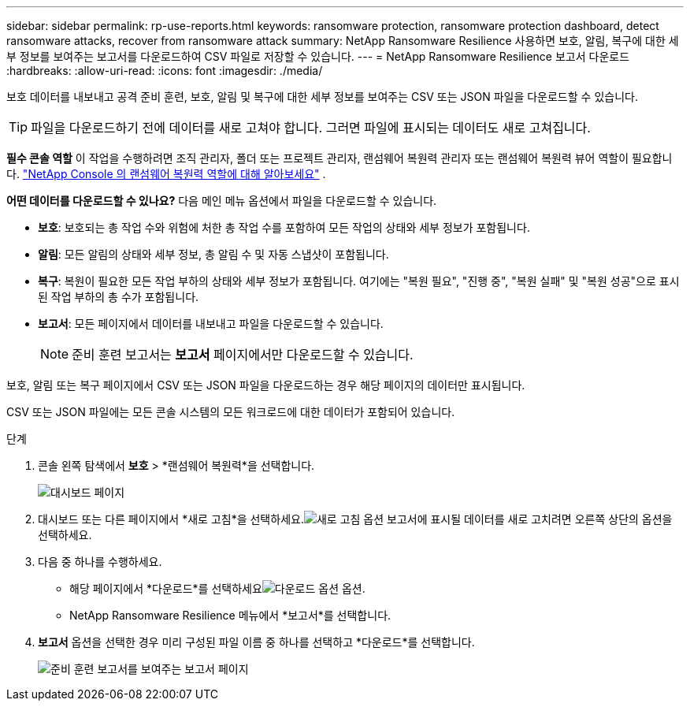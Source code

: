 ---
sidebar: sidebar 
permalink: rp-use-reports.html 
keywords: ransomware protection, ransomware protection dashboard, detect ransomware attacks, recover from ransomware attack 
summary: NetApp Ransomware Resilience 사용하면 보호, 알림, 복구에 대한 세부 정보를 보여주는 보고서를 다운로드하여 CSV 파일로 저장할 수 있습니다. 
---
= NetApp Ransomware Resilience 보고서 다운로드
:hardbreaks:
:allow-uri-read: 
:icons: font
:imagesdir: ./media/


[role="lead"]
보호 데이터를 내보내고 공격 준비 훈련, 보호, 알림 및 복구에 대한 세부 정보를 보여주는 CSV 또는 JSON 파일을 다운로드할 수 있습니다.


TIP: 파일을 다운로드하기 전에 데이터를 새로 고쳐야 합니다. 그러면 파일에 표시되는 데이터도 새로 고쳐집니다.

*필수 콘솔 역할* 이 작업을 수행하려면 조직 관리자, 폴더 또는 프로젝트 관리자, 랜섬웨어 복원력 관리자 또는 랜섬웨어 복원력 뷰어 역할이 필요합니다. link:https://docs.netapp.com/us-en/console-setup-admin/reference-iam-ransomware-roles.html["NetApp Console 의 랜섬웨어 복원력 역할에 대해 알아보세요"^] .

*어떤 데이터를 다운로드할 수 있나요?*  다음 메인 메뉴 옵션에서 파일을 다운로드할 수 있습니다.

* *보호*: 보호되는 총 작업 수와 위험에 처한 총 작업 수를 포함하여 모든 작업의 상태와 세부 정보가 포함됩니다.
* *알림*: 모든 알림의 상태와 세부 정보, 총 알림 수 및 자동 스냅샷이 포함됩니다.
* *복구*: 복원이 필요한 모든 작업 부하의 상태와 세부 정보가 포함됩니다. 여기에는 "복원 필요", "진행 중", "복원 실패" 및 "복원 성공"으로 표시된 작업 부하의 총 수가 포함됩니다.
* *보고서*: 모든 페이지에서 데이터를 내보내고 파일을 다운로드할 수 있습니다.
+

NOTE: 준비 훈련 보고서는 *보고서* 페이지에서만 다운로드할 수 있습니다.



보호, 알림 또는 복구 페이지에서 CSV 또는 JSON 파일을 다운로드하는 경우 해당 페이지의 데이터만 표시됩니다.

CSV 또는 JSON 파일에는 모든 콘솔 시스템의 모든 워크로드에 대한 데이터가 포함되어 있습니다.

.단계
. 콘솔 왼쪽 탐색에서 *보호* > *랜섬웨어 복원력*을 선택합니다.
+
image:screen-dashboard.png["대시보드 페이지"]

. 대시보드 또는 다른 페이지에서 *새로 고침*을 선택하세요.image:button-refresh.png["새로 고침 옵션"] 보고서에 표시될 데이터를 새로 고치려면 오른쪽 상단의 옵션을 선택하세요.
. 다음 중 하나를 수행하세요.
+
** 해당 페이지에서 *다운로드*를 선택하세요image:button-download.png["다운로드 옵션"] 옵션.
** NetApp Ransomware Resilience 메뉴에서 *보고서*를 선택합니다.


. *보고서* 옵션을 선택한 경우 미리 구성된 파일 이름 중 하나를 선택하고 *다운로드*를 선택합니다.
+
image:screen-reports.png["준비 훈련 보고서를 보여주는 보고서 페이지"]


